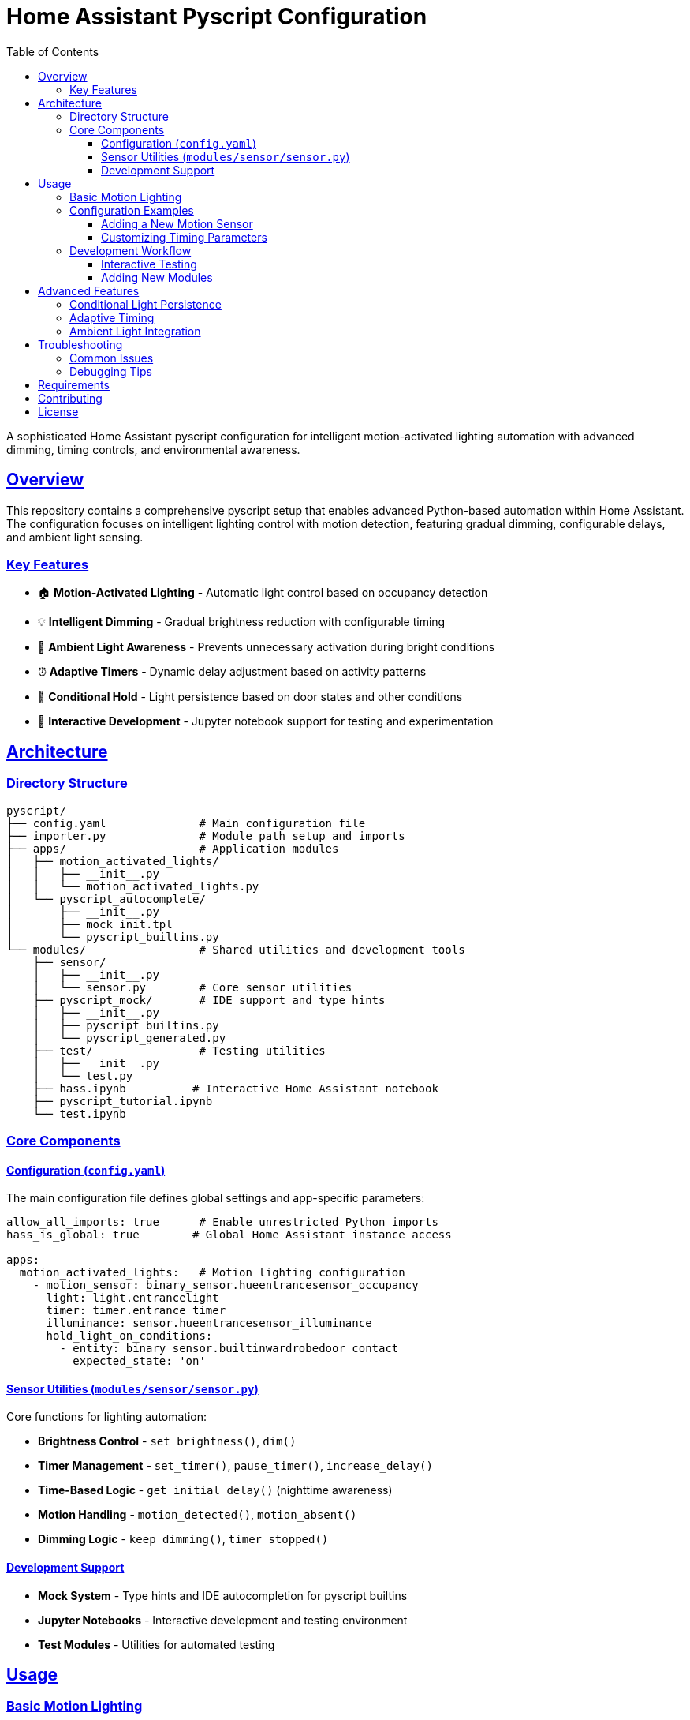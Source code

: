 = Home Assistant Pyscript Configuration
:toc: left
:toclevels: 3
:sectlinks:
:sectanchors:
:icons: font
:source-highlighter: rouge
:experimental:

[.lead]
A sophisticated Home Assistant pyscript configuration for intelligent motion-activated lighting automation with advanced dimming, timing controls, and environmental awareness.

== Overview

This repository contains a comprehensive pyscript setup that enables advanced Python-based automation within Home Assistant. The configuration focuses on intelligent lighting control with motion detection, featuring gradual dimming, configurable delays, and ambient light sensing.

=== Key Features

* 🏠 **Motion-Activated Lighting** - Automatic light control based on occupancy detection
* 💡 **Intelligent Dimming** - Gradual brightness reduction with configurable timing
* 🌅 **Ambient Light Awareness** - Prevents unnecessary activation during bright conditions  
* ⏰ **Adaptive Timers** - Dynamic delay adjustment based on activity patterns
* 🚪 **Conditional Hold** - Light persistence based on door states and other conditions
* 🧪 **Interactive Development** - Jupyter notebook support for testing and experimentation

== Architecture

=== Directory Structure

[source]
----
pyscript/
├── config.yaml              # Main configuration file
├── importer.py              # Module path setup and imports
├── apps/                    # Application modules
│   ├── motion_activated_lights/
│   │   ├── __init__.py
│   │   └── motion_activated_lights.py
│   └── pyscript_autocomplete/
│       ├── __init__.py
│       ├── mock_init.tpl
│       └── pyscript_builtins.py
└── modules/                 # Shared utilities and development tools
    ├── sensor/
    │   ├── __init__.py
    │   └── sensor.py        # Core sensor utilities
    ├── pyscript_mock/       # IDE support and type hints
    │   ├── __init__.py
    │   ├── pyscript_builtins.py
    │   └── pyscript_generated.py
    ├── test/                # Testing utilities
    │   ├── __init__.py
    │   └── test.py
    ├── hass.ipynb          # Interactive Home Assistant notebook
    ├── pyscript_tutorial.ipynb
    └── test.ipynb
----

=== Core Components

==== Configuration (`config.yaml`)

The main configuration file defines global settings and app-specific parameters:

[source,yaml]
----
allow_all_imports: true      # Enable unrestricted Python imports
hass_is_global: true        # Global Home Assistant instance access

apps:
  motion_activated_lights:   # Motion lighting configuration
    - motion_sensor: binary_sensor.hueentrancesensor_occupancy
      light: light.entrancelight
      timer: timer.entrance_timer
      illuminance: sensor.hueentrancesensor_illuminance
      hold_light_on_conditions:
        - entity: binary_sensor.builtinwardrobedoor_contact
          expected_state: 'on'
----

==== Sensor Utilities (`modules/sensor/sensor.py`)

Core functions for lighting automation:

* **Brightness Control** - `set_brightness()`, `dim()`
* **Timer Management** - `set_timer()`, `pause_timer()`, `increase_delay()`
* **Time-Based Logic** - `get_initial_delay()` (nighttime awareness)
* **Motion Handling** - `motion_detected()`, `motion_absent()`
* **Dimming Logic** - `keep_dimming()`, `timer_stopped()`

==== Development Support

* **Mock System** - Type hints and IDE autocompletion for pyscript builtins
* **Jupyter Notebooks** - Interactive development and testing environment
* **Test Modules** - Utilities for automated testing

== Usage

=== Basic Motion Lighting

The motion-activated lighting system automatically:

1. **Detects Motion** → Turns on lights at full brightness
2. **Checks Ambient Light** → Skips activation if already bright enough  
3. **Starts Timer** → Begins countdown for dimming sequence
4. **Handles Continued Motion** → Extends timer with increasing delays
5. **Dims Gradually** → Reduces brightness in steps until off

=== Configuration Examples

==== Adding a New Motion Sensor

[source,yaml]
----
apps:
  motion_activated_lights:
    - motion_sensor: binary_sensor.kitchen_motion
      light: light.kitchen_main
      timer: timer.kitchen_timer
      illuminance: sensor.kitchen_light_level
      hold_light_on_conditions:
        - entity: binary_sensor.dishwasher_door
          expected_state: 'on'
----

==== Customizing Timing Parameters

Modify timing constants in `modules/sensor/sensor.py`:

[source,python]
----
brightness_step_down = 50          # Brightness reduction per step
dimming_delay_time = 15            # Seconds between dimming steps (daytime)
nighttime_dimming_delay = 0        # Seconds between dimming steps (midnight-6am)
initial_delay = 25                 # Initial timer duration (daytime)
nighttime_initial_delay = 0        # Initial timer duration (midnight-6am)
max_delay = 120                    # Maximum timer extension
----

=== Development Workflow

==== Interactive Testing

1. **Start Jupyter** - Use the provided notebooks for live testing
2. **Load Mock System** - Import pyscript builtins for IDE support
3. **Test Functions** - Validate logic before deployment
4. **Monitor Logs** - Use pyscript logging for debugging

[source,python]
----
# Example notebook cell
from pyscript_mock import *
import sensor

# Test dimming logic
old_brightness = 200
new_brightness = sensor.dim(old_brightness)
print(f"Dimmed from {old_brightness} to {new_brightness}")
----

==== Adding New Modules

1. **Create Module** - Add new Python file in `modules/`
2. **Update Importer** - Modify `importer.py` if needed
3. **Configure App** - Add configuration to `config.yaml`
4. **Test Integration** - Verify with Home Assistant

== Advanced Features

=== Conditional Light Persistence

The system supports keeping lights on based on external conditions:

[source,yaml]
----
hold_light_on_conditions:
  - entity: binary_sensor.front_door
    expected_state: 'on'     # Keep lights on when door is open
  - entity: input_boolean.guest_mode
    expected_state: 'on'     # Keep lights on in guest mode
----

=== Adaptive Timing

The timer system intelligently adjusts delays based on activity and time of day:

* **Initial Motion (Day)** → Standard delay (25 seconds)
* **Initial Motion (Night)** → No delay (0 seconds, midnight-6am)
* **Continued Activity** → Progressively longer delays
* **Maximum Threshold** → Caps at 120 seconds
* **Paused State** → Maintains current countdown

TIP: The nighttime mode (midnight to 6am) uses zero initial delay for immediate dimming, providing quieter operation during sleep hours.

=== Ambient Light Integration

Smart activation based on environmental conditions:

[source,python]
----
if (int(state.get(illuminance)) > 25):
    log.info(f"Motion ignored - ambient light sufficient")
    return
----

== Troubleshooting

=== Common Issues

[cols="1,2,2"]
|===
|Issue |Cause |Solution

|Lights not responding to motion
|Entity ID mismatch
|Verify entity names in `config.yaml`

|Dimming too aggressive
|Short delay times
|Increase `dimming_delay_time` parameter

|IDE autocompletion not working
|Mock system not loaded
|Import from `pyscript_mock` module

|Timer not resetting properly
|Configuration error
|Check timer entity configuration
|===

=== Debugging Tips

1. **Enable Logging** - Use `log.info()` for status tracking
2. **Check Entity States** - Verify sensor and light states
3. **Monitor Timers** - Watch timer countdown behavior
4. **Test Conditions** - Validate hold conditions logic

== Requirements

* Home Assistant with pyscript custom component
* Motion sensors (binary_sensor entities)
* Controllable lights with brightness support
* Timer entities for delay management
* Optional: Illuminance sensors for ambient light detection

== Contributing

When extending this configuration:

1. **Follow Patterns** - Use existing module structure
2. **Add Documentation** - Include AsciiDoc comments
3. **Test Thoroughly** - Validate with Jupyter notebooks
4. **Update Configuration** - Maintain `config.yaml` consistency

== License

This configuration is provided as-is for Home Assistant automation purposes.